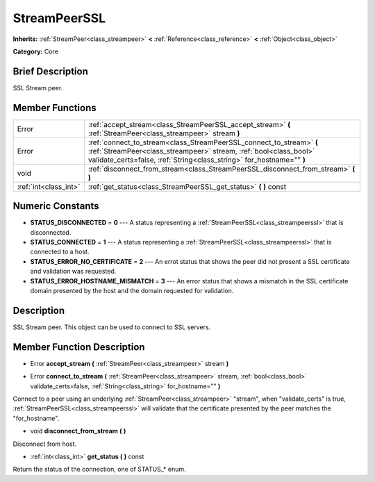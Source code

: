 .. Generated automatically by doc/tools/makerst.py in Godot's source tree.
.. DO NOT EDIT THIS FILE, but the doc/base/classes.xml source instead.

.. _class_StreamPeerSSL:

StreamPeerSSL
=============

**Inherits:** :ref:`StreamPeer<class_streampeer>` **<** :ref:`Reference<class_reference>` **<** :ref:`Object<class_object>`

**Category:** Core

Brief Description
-----------------

SSL Stream peer.

Member Functions
----------------

+------------------------+---------------------------------------------------------------------------------------------------------------------------------------------------------------------------------------------------------------------+
| Error                  | :ref:`accept_stream<class_StreamPeerSSL_accept_stream>`  **(** :ref:`StreamPeer<class_streampeer>` stream  **)**                                                                                                    |
+------------------------+---------------------------------------------------------------------------------------------------------------------------------------------------------------------------------------------------------------------+
| Error                  | :ref:`connect_to_stream<class_StreamPeerSSL_connect_to_stream>`  **(** :ref:`StreamPeer<class_streampeer>` stream, :ref:`bool<class_bool>` validate_certs=false, :ref:`String<class_string>` for_hostname=""  **)** |
+------------------------+---------------------------------------------------------------------------------------------------------------------------------------------------------------------------------------------------------------------+
| void                   | :ref:`disconnect_from_stream<class_StreamPeerSSL_disconnect_from_stream>`  **(** **)**                                                                                                                              |
+------------------------+---------------------------------------------------------------------------------------------------------------------------------------------------------------------------------------------------------------------+
| :ref:`int<class_int>`  | :ref:`get_status<class_StreamPeerSSL_get_status>`  **(** **)** const                                                                                                                                                |
+------------------------+---------------------------------------------------------------------------------------------------------------------------------------------------------------------------------------------------------------------+

Numeric Constants
-----------------

- **STATUS_DISCONNECTED** = **0** --- A status representing a :ref:`StreamPeerSSL<class_streampeerssl>` that is disconnected.
- **STATUS_CONNECTED** = **1** --- A status representing a :ref:`StreamPeerSSL<class_streampeerssl>` that is connected to a host.
- **STATUS_ERROR_NO_CERTIFICATE** = **2** --- An errot status that shows the peer did not present a SSL certificate and validation was requested.
- **STATUS_ERROR_HOSTNAME_MISMATCH** = **3** --- An error status that shows a mismatch in the SSL certificate domain presented by the host and the domain requested for validation.

Description
-----------

SSL Stream peer. This object can be used to connect to SSL servers.

Member Function Description
---------------------------

.. _class_StreamPeerSSL_accept_stream:

- Error  **accept_stream**  **(** :ref:`StreamPeer<class_streampeer>` stream  **)**

.. _class_StreamPeerSSL_connect_to_stream:

- Error  **connect_to_stream**  **(** :ref:`StreamPeer<class_streampeer>` stream, :ref:`bool<class_bool>` validate_certs=false, :ref:`String<class_string>` for_hostname=""  **)**

Connect to a peer using an underlying :ref:`StreamPeer<class_streampeer>` "stream", when "validate_certs" is true, :ref:`StreamPeerSSL<class_streampeerssl>` will validate that the certificate presented by the peer matches the "for_hostname".

.. _class_StreamPeerSSL_disconnect_from_stream:

- void  **disconnect_from_stream**  **(** **)**

Disconnect from host.

.. _class_StreamPeerSSL_get_status:

- :ref:`int<class_int>`  **get_status**  **(** **)** const

Return the status of the connection, one of STATUS\_\* enum.


